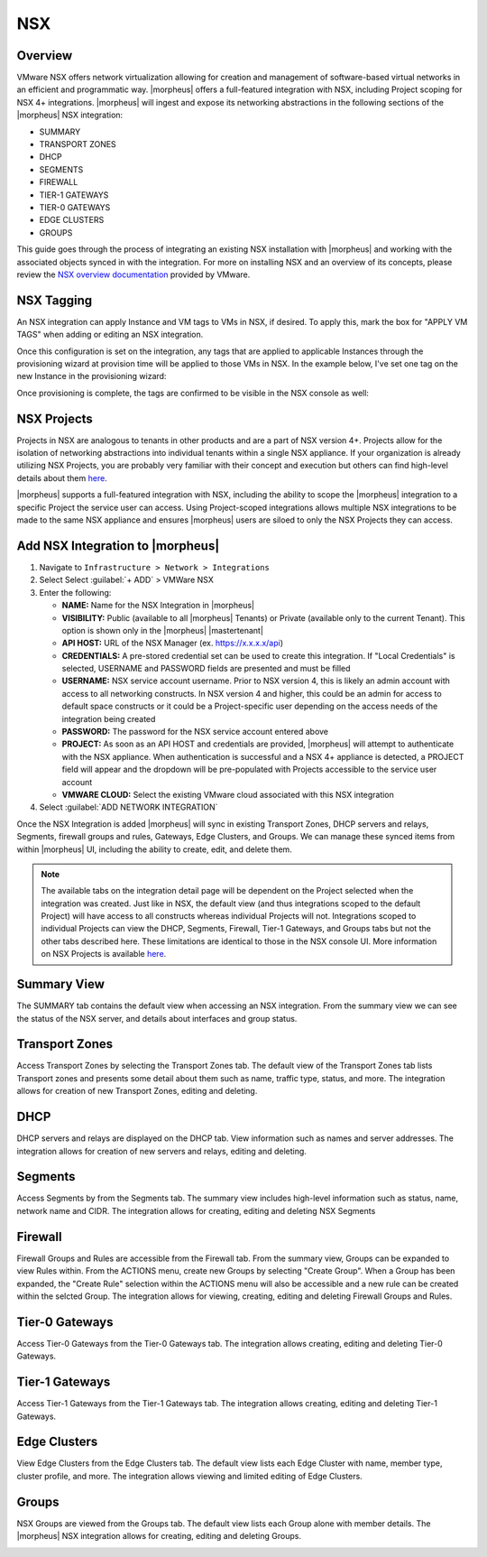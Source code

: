 NSX
-----

Overview
^^^^^^^^

VMware NSX offers network virtualization allowing for creation and management of software-based virtual networks in an efficient and programmatic way. |morpheus| offers a full-featured integration with NSX, including Project scoping for NSX 4+ integrations. |morpheus| will ingest and expose its networking abstractions in the following sections of the |morpheus| NSX integration:

- SUMMARY
- TRANSPORT ZONES
- DHCP
- SEGMENTS
- FIREWALL
- TIER-1 GATEWAYS
- TIER-0 GATEWAYS
- EDGE CLUSTERS
- GROUPS

This guide goes through the process of integrating an existing NSX installation with |morpheus| and working with the associated objects synced in with the integration. For more on installing NSX and an overview of its concepts, please review the `NSX overview documentation <https://docs.vmware.com/en/VMware-NSX-Data-Center/2.0/com.vmware.nsxt.install.doc/GUID-10B1A61D-4DF2-481E-A93E-C694726393F9.html>`_ provided by VMware.

NSX Tagging
^^^^^^^^^^^

An NSX integration can apply Instance and VM tags to VMs in NSX, if desired. To apply this, mark the box for "APPLY VM TAGS" when adding or editing an NSX integration.

.. image:: /images/integration_guides/networking/applyTags.png
  :width: 50%

Once this configuration is set on the integration, any tags that are applied to applicable Instances through the provisioning wizard at provision time will be applied to those VMs in NSX. In the example below, I've set one tag on the new Instance in the provisioning wizard:

.. image:: /images/integration_guides/networking/setTag.png
  :width: 50%

Once provisioning is complete, the tags are confirmed to be visible in the NSX console as well:

.. image:: /images/integration_guides/networking/showNsx.png

NSX Projects
^^^^^^^^^^^^

Projects in NSX are analogous to tenants in other products and are a part of NSX version 4+. Projects allow for the isolation of networking abstractions into individual tenants within a single NSX appliance. If your organization is already utilizing NSX Projects, you are probably very familiar with their concept and execution but others can find high-level details about them `here <https://docs.vmware.com/en/VMware-NSX/4.1/administration/GUID-52180BC5-A1AB-4BC2-B1CE-666292505317.html>`_.

|morpheus| supports a full-featured integration with NSX, including the ability to scope the |morpheus| integration to a specific Project the service user can access. Using Project-scoped integrations allows multiple NSX integrations to be made to the same NSX appliance and ensures |morpheus| users are siloed to only the NSX Projects they can access.

Add NSX Integration to |morpheus|
^^^^^^^^^^^^^^^^^^^^^^^^^^^^^^^^^^^

#. Navigate to ``Infrastructure > Network > Integrations``
#. Select Select :guilabel:`+ ADD` > VMWare NSX
#. Enter the following:

   - **NAME:** Name for the NSX Integration in |morpheus|
   - **VISIBILITY:** Public (available to all |morpheus| Tenants) or Private (available only to the current Tenant). This option is shown only in the |morpheus| |mastertenant|
   - **API HOST:** URL of the NSX Manager (ex. https://x.x.x.x/api)
   - **CREDENTIALS:** A pre-stored credential set can be used to create this integration. If "Local Credentials" is selected, USERNAME and PASSWORD fields are presented and must be filled
   - **USERNAME:** NSX service account username. Prior to NSX version 4, this is likely an admin account with access to all networking constructs. In NSX version 4 and higher, this could be an admin for access to default space constructs or it could be a Project-specific user depending on the access needs of the integration being created
   - **PASSWORD:** The password for the NSX service account entered above
   - **PROJECT:** As soon as an API HOST and credentials are provided, |morpheus| will attempt to authenticate with the NSX appliance. When authentication is successful and a NSX 4+ appliance is detected, a PROJECT field will appear and the dropdown will be pre-populated with Projects accessible to the service user account
   - **VMWARE CLOUD:** Select the existing VMware cloud associated with this NSX integration

#. Select :guilabel:`ADD NETWORK INTEGRATION`

Once the NSX Integration is added |morpheus| will sync in existing Transport Zones, DHCP servers and relays, Segments, firewall groups and rules, Gateways, Edge Clusters, and Groups. We can manage these synced items from within |morpheus| UI, including the ability to create, edit, and delete them.

.. NOTE:: The available tabs on the integration detail page will be dependent on the Project selected when the integration was created. Just like in NSX, the default view (and thus integrations scoped to the default Project) will have access to all constructs whereas individual Projects will not. Integrations scoped to individual Projects can view the DHCP, Segments, Firewall, Tier-1 Gateways, and Groups tabs but not the other tabs described here. These limitations are identical to those in the NSX console UI. More information on NSX Projects is available `here <https://docs.vmware.com/en/VMware-NSX/4.1/administration/GUID-52180BC5-A1AB-4BC2-B1CE-666292505317.html>`_.

Summary View
^^^^^^^^^^^^

The SUMMARY tab contains the default view when accessing an NSX integration. From the summary view we can see the status of the NSX server, and details about interfaces and group status.

Transport Zones
^^^^^^^^^^^^^^^

Access Transport Zones by selecting the Transport Zones tab. The default view of the Transport Zones tab lists Transport zones and presents some detail about them such as name, traffic type, status, and more. The integration allows for creation of new Transport Zones, editing and deleting.

.. image:: /images/integration_guides/networking/nsx/1tz.png

DHCP
^^^^

DHCP servers and relays are displayed on the DHCP tab. View information such as names and server addresses. The integration allows for creation of new servers and relays, editing and deleting.

.. image:: /images/integration_guides/networking/nsx/1dhcp.png

Segments
^^^^^^^^

Access Segments by from the Segments tab. The summary view includes high-level information such as status, name, network name and CIDR. The integration allows for creating, editing and deleting NSX Segments

.. image:: /images/integration_guides/networking/nsx/1segments.png

Firewall
^^^^^^^^

Firewall Groups and Rules are accessible from the Firewall tab. From the summary view, Groups can be expanded to view Rules within. From the ACTIONS menu, create new Groups by selecting "Create Group". When a Group has been expanded, the "Create Rule" selection within the ACTIONS menu will also be accessible and a new rule can be created within the selcted Group. The integration allows for viewing, creating, editing and deleting Firewall Groups and Rules.

.. image:: /images/integration_guides/networking/nsx/1firewall.png

Tier-0 Gateways
^^^^^^^^^^^^^^^

Access Tier-0 Gateways from the Tier-0 Gateways tab. The integration allows creating, editing and deleting Tier-0 Gateways.

.. image:: /images/integration_guides/networking/nsx/1t0.png

Tier-1 Gateways
^^^^^^^^^^^^^^^

Access Tier-1 Gateways from the Tier-1 Gateways tab. The integration allows creating, editing and deleting Tier-1 Gateways.

.. image:: /images/integration_guides/networking/nsx/1t1.png

Edge Clusters
^^^^^^^^^^^^^

View Edge Clusters from the Edge Clusters tab. The default view lists each Edge Cluster with name, member type, cluster profile, and more. The integration allows viewing and limited editing of Edge Clusters.

.. image:: /images/integration_guides/networking/nsx/1edgeclusters.png

Groups
^^^^^^

NSX Groups are viewed from the Groups tab. The default view lists each Group alone with member details. The |morpheus| NSX integration allows for creating, editing and deleting Groups.

.. image:: /images/integration_guides/networking/nsx/1groups.png
